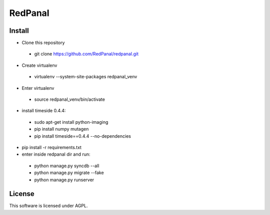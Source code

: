 ========
RedPanal
========

Install
=======


* Clone this repository
 * git clone https://github.com/RedPanal/redpanal.git

* Create virtualenv
 * virtualenv --system-site-packages redpanal_venv

* Enter virtualenv
 * source redpanal_venv/bin/activate

* install timeside 0.4.4:
 * sudo apt-get install python-imaging
 * pip install numpy mutagen
 * pip install timeside==0.4.4 --no-dependencies

* pip install -r requirements.txt
* enter inside redpanal dir and run:

 * python manage.py syncdb --all
 * python manage.py migrate --fake
 * python manage.py runserver


License
=======

This software is licensed under AGPL.
